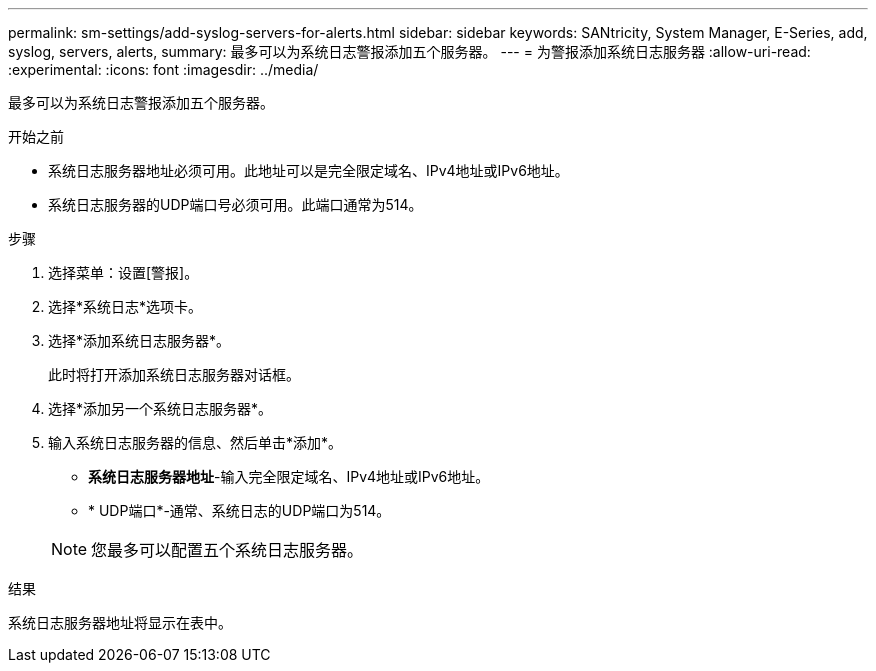 ---
permalink: sm-settings/add-syslog-servers-for-alerts.html 
sidebar: sidebar 
keywords: SANtricity, System Manager, E-Series, add, syslog, servers, alerts, 
summary: 最多可以为系统日志警报添加五个服务器。 
---
= 为警报添加系统日志服务器
:allow-uri-read: 
:experimental: 
:icons: font
:imagesdir: ../media/


[role="lead"]
最多可以为系统日志警报添加五个服务器。

.开始之前
* 系统日志服务器地址必须可用。此地址可以是完全限定域名、IPv4地址或IPv6地址。
* 系统日志服务器的UDP端口号必须可用。此端口通常为514。


.步骤
. 选择菜单：设置[警报]。
. 选择*系统日志*选项卡。
. 选择*添加系统日志服务器*。
+
此时将打开添加系统日志服务器对话框。

. 选择*添加另一个系统日志服务器*。
. 输入系统日志服务器的信息、然后单击*添加*。
+
** *系统日志服务器地址*-输入完全限定域名、IPv4地址或IPv6地址。
** * UDP端口*-通常、系统日志的UDP端口为514。


+

NOTE: 您最多可以配置五个系统日志服务器。



.结果
系统日志服务器地址将显示在表中。
